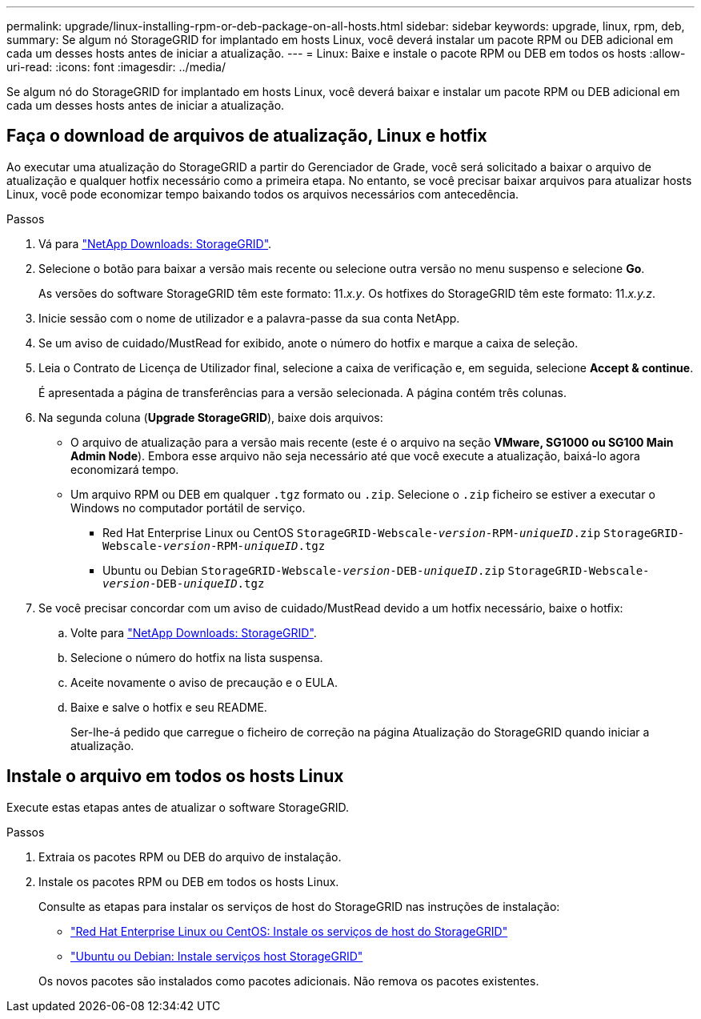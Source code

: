 ---
permalink: upgrade/linux-installing-rpm-or-deb-package-on-all-hosts.html 
sidebar: sidebar 
keywords: upgrade, linux, rpm, deb, 
summary: Se algum nó StorageGRID for implantado em hosts Linux, você deverá instalar um pacote RPM ou DEB adicional em cada um desses hosts antes de iniciar a atualização. 
---
= Linux: Baixe e instale o pacote RPM ou DEB em todos os hosts
:allow-uri-read: 
:icons: font
:imagesdir: ../media/


[role="lead"]
Se algum nó do StorageGRID for implantado em hosts Linux, você deverá baixar e instalar um pacote RPM ou DEB adicional em cada um desses hosts antes de iniciar a atualização.



== Faça o download de arquivos de atualização, Linux e hotfix

Ao executar uma atualização do StorageGRID a partir do Gerenciador de Grade, você será solicitado a baixar o arquivo de atualização e qualquer hotfix necessário como a primeira etapa. No entanto, se você precisar baixar arquivos para atualizar hosts Linux, você pode economizar tempo baixando todos os arquivos necessários com antecedência.

.Passos
. Vá para https://mysupport.netapp.com/site/products/all/details/storagegrid/downloads-tab["NetApp Downloads: StorageGRID"^].
. Selecione o botão para baixar a versão mais recente ou selecione outra versão no menu suspenso e selecione *Go*.
+
As versões do software StorageGRID têm este formato: 11._x.y_. Os hotfixes do StorageGRID têm este formato: 11._x.y.z_.

. Inicie sessão com o nome de utilizador e a palavra-passe da sua conta NetApp.
. Se um aviso de cuidado/MustRead for exibido, anote o número do hotfix e marque a caixa de seleção.
. Leia o Contrato de Licença de Utilizador final, selecione a caixa de verificação e, em seguida, selecione *Accept & continue*.
+
É apresentada a página de transferências para a versão selecionada. A página contém três colunas.

. Na segunda coluna (*Upgrade StorageGRID*), baixe dois arquivos:
+
** O arquivo de atualização para a versão mais recente (este é o arquivo na seção *VMware, SG1000 ou SG100 Main Admin Node*). Embora esse arquivo não seja necessário até que você execute a atualização, baixá-lo agora economizará tempo.
** Um arquivo RPM ou DEB em qualquer `.tgz` formato ou `.zip`. Selecione o `.zip` ficheiro se estiver a executar o Windows no computador portátil de serviço.
+
*** Red Hat Enterprise Linux ou CentOS
`StorageGRID-Webscale-_version_-RPM-_uniqueID_.zip`
`StorageGRID-Webscale-_version_-RPM-_uniqueID_.tgz`
*** Ubuntu ou Debian
`StorageGRID-Webscale-_version_-DEB-_uniqueID_.zip`
`StorageGRID-Webscale-_version_-DEB-_uniqueID_.tgz`




. Se você precisar concordar com um aviso de cuidado/MustRead devido a um hotfix necessário, baixe o hotfix:
+
.. Volte para https://mysupport.netapp.com/site/products/all/details/storagegrid/downloads-tab["NetApp Downloads: StorageGRID"^].
.. Selecione o número do hotfix na lista suspensa.
.. Aceite novamente o aviso de precaução e o EULA.
.. Baixe e salve o hotfix e seu README.
+
Ser-lhe-á pedido que carregue o ficheiro de correção na página Atualização do StorageGRID quando iniciar a atualização.







== Instale o arquivo em todos os hosts Linux

Execute estas etapas antes de atualizar o software StorageGRID.

.Passos
. Extraia os pacotes RPM ou DEB do arquivo de instalação.
. Instale os pacotes RPM ou DEB em todos os hosts Linux.
+
Consulte as etapas para instalar os serviços de host do StorageGRID nas instruções de instalação:

+
** link:../rhel/installing-storagegrid-webscale-host-service.html["Red Hat Enterprise Linux ou CentOS: Instale os serviços de host do StorageGRID"]
** link:../ubuntu/installing-storagegrid-webscale-host-services.html["Ubuntu ou Debian: Instale serviços host StorageGRID"]


+
Os novos pacotes são instalados como pacotes adicionais. Não remova os pacotes existentes.


